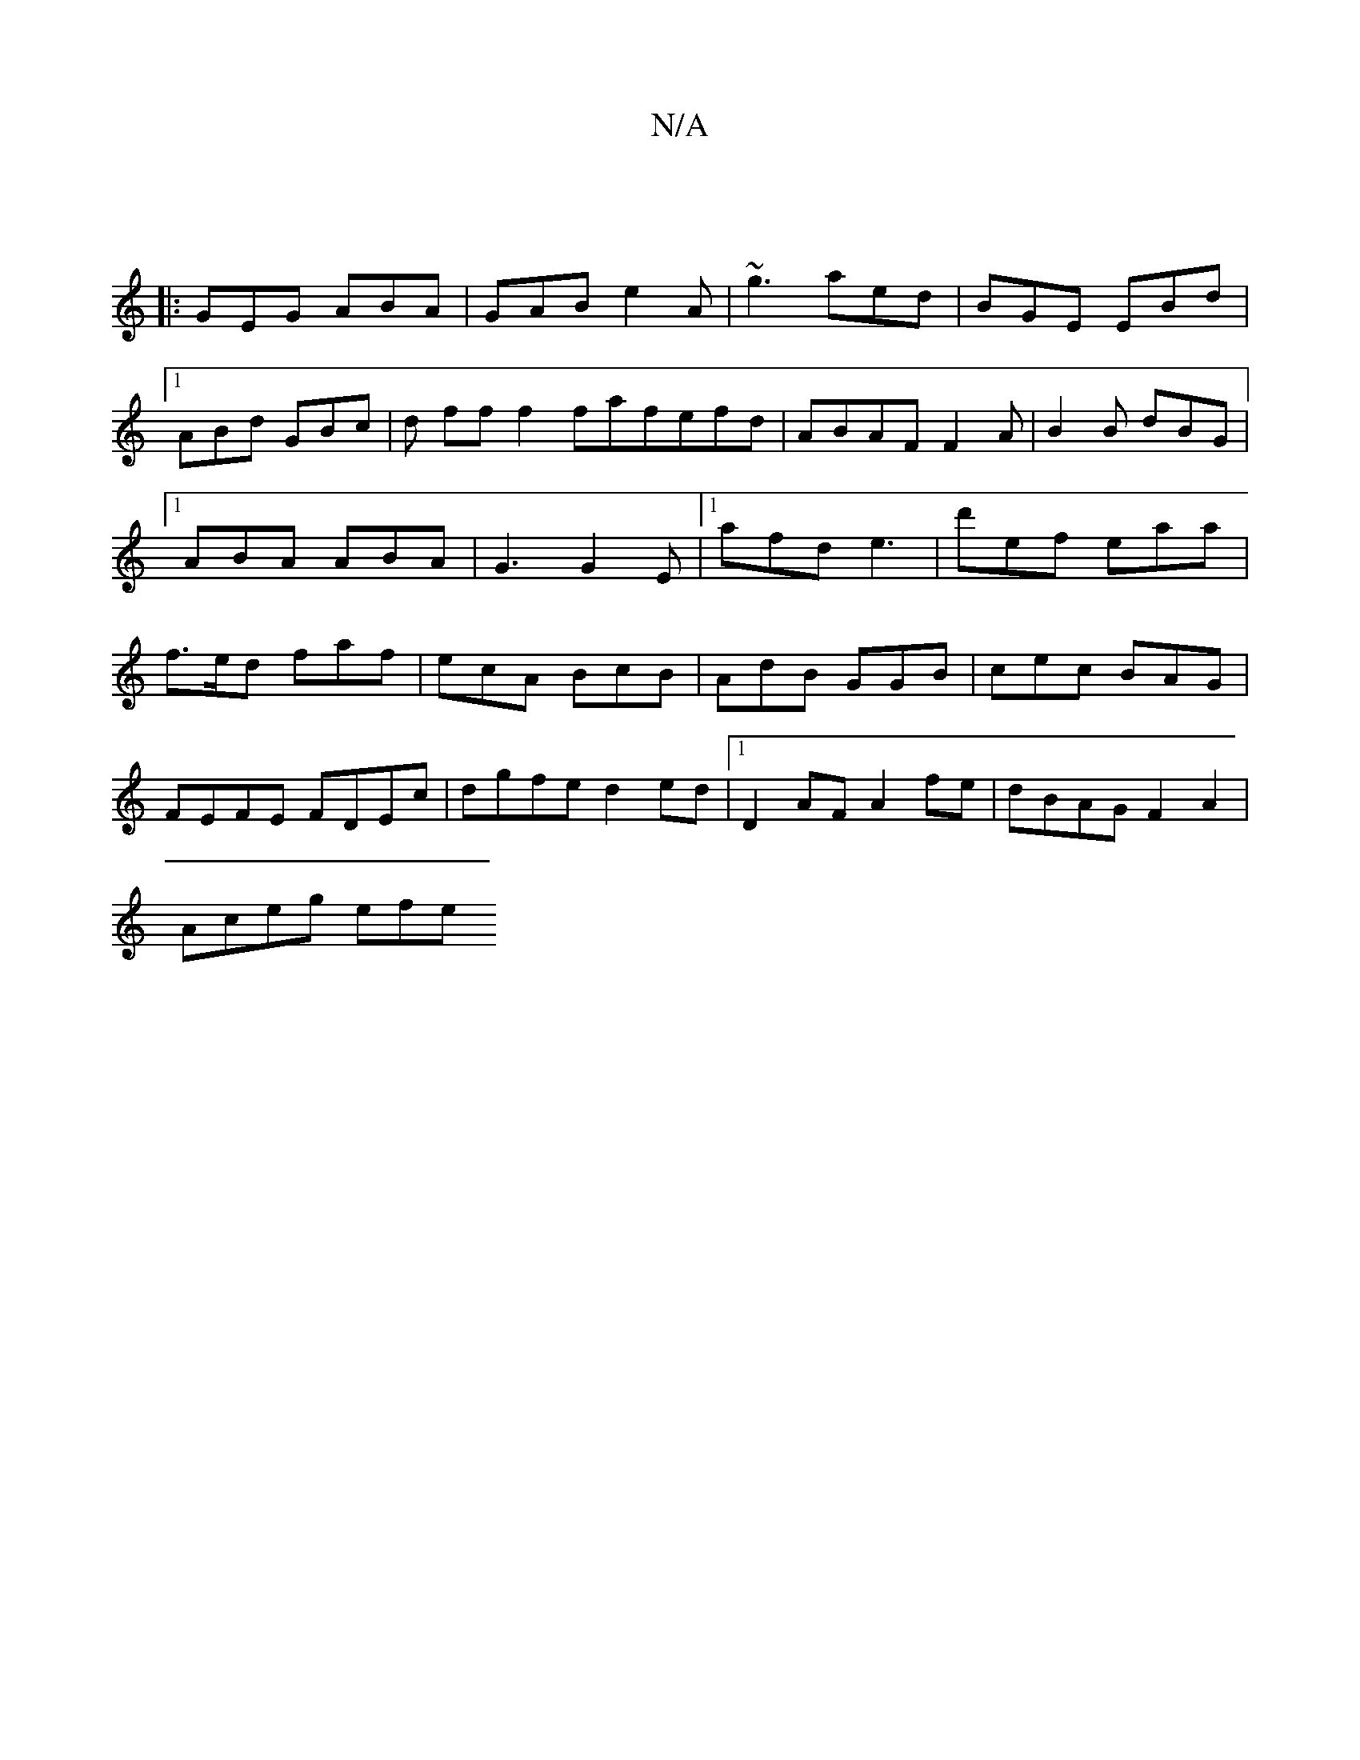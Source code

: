 X:1
T:N/A
M:4/4
R:N/A
K:Cmajor
|
|:GEG ABA|GAB e2A|~g3 aed|BGE EBd|1 ABd GBc|d ff f2 fafefd|ABAFF2A|B2B dBG|1 ABA ABA|G3 G2E|1 afd e3|d'ef eaa|f>ed faf|ecA BcB|AdB GGB|cec BAG|
FEFE FDEc|dgfe d2 ed|1 D2 AF A2 fe|dBAG F2A2|
Aceg efe
